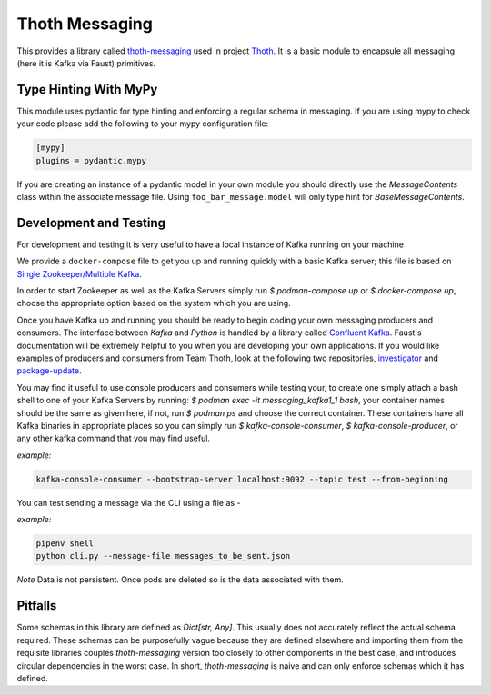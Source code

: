 Thoth Messaging
---------------

This provides a library called `thoth-messaging
<https://pypi.org/project/thoth-messaging>`_ used in project `Thoth
<https://thoth-station.ninja>`_.  It is a basic module to encapsule all messaging (here it is Kafka via Faust) primitives.

Type Hinting With MyPy
######################
This module uses pydantic for type hinting and enforcing a regular schema in messaging.  If you are using mypy to check
your code please add the following to your mypy configuration file:

.. code-block:: toml

  [mypy]
  plugins = pydantic.mypy

If you are creating an instance of a pydantic model in your own module you should directly use the `MessageContents`
class within the associate message file. Using ``foo_bar_message.model`` will only type hint for `BaseMessageContents`.

Development and Testing
#######################
For development and testing it is very useful to have a local instance of Kafka running on your machine

We provide a ``docker-compose`` file to get you up and running quickly with a basic Kafka server; this file is based on
`Single Zookeeper/Multiple Kafka <https://github.com/simplesteph/kafka-stack-docker-compose#single-zookeeper--multiple-kafka>`__.

In order to start Zookeeper as well as the Kafka Servers simply run `$ podman-compose up` or `$ docker-compose up`,
choose the appropriate option based on the system which you are using.

Once you have Kafka up and running you should be ready to begin coding your own messaging producers and consumers.  The
interface between `Kafka` and `Python` is handled by a library called `Confluent Kafka <https://docs.confluent.io/current/clients/python.html>`__.
Faust's documentation will be extremely helpful to you when you are developing your own applications. If you would like
examples of producers and consumers from Team Thoth, look at the following two repositories,
`investigator <https://github.com/thoth-station/investigator>`__ and `package-update <https://github.com/thoth-station/package-update-job>`__.

You may find it useful to use console producers and consumers while testing your, to create one simply attach a bash shell
to one of your Kafka Servers by running: `$ podman exec -it messaging_kafka1_1 bash`, your container names should be
the same as given here, if not, run `$ podman ps` and choose the correct container.  These containers have all Kafka
binaries in appropriate places so you can simply run `$ kafka-console-consumer`, `$ kafka-console-producer`, or any other
kafka command that you may find useful.

*example:*

.. code-block:: console

  kafka-console-consumer --bootstrap-server localhost:9092 --topic test --from-beginning

You can test sending a message via the CLI using a file as -

*example:*

.. code-block:: console

  pipenv shell
  python cli.py --message-file messages_to_be_sent.json

*Note*
Data is not persistent. Once pods are deleted so is the data associated with them.

Pitfalls
########

Some schemas in this library are defined as `Dict[str, Any]`.  This usually does not accurately reflect the actual
schema required. These schemas can be purposefully vague because they are defined elsewhere and importing them from
the requisite libraries couples `thoth-messaging` version too closely to other components in the best case, and
introduces circular dependencies in the worst case.  In short, `thoth-messaging` is naive and can only enforce schemas
which it has defined.
